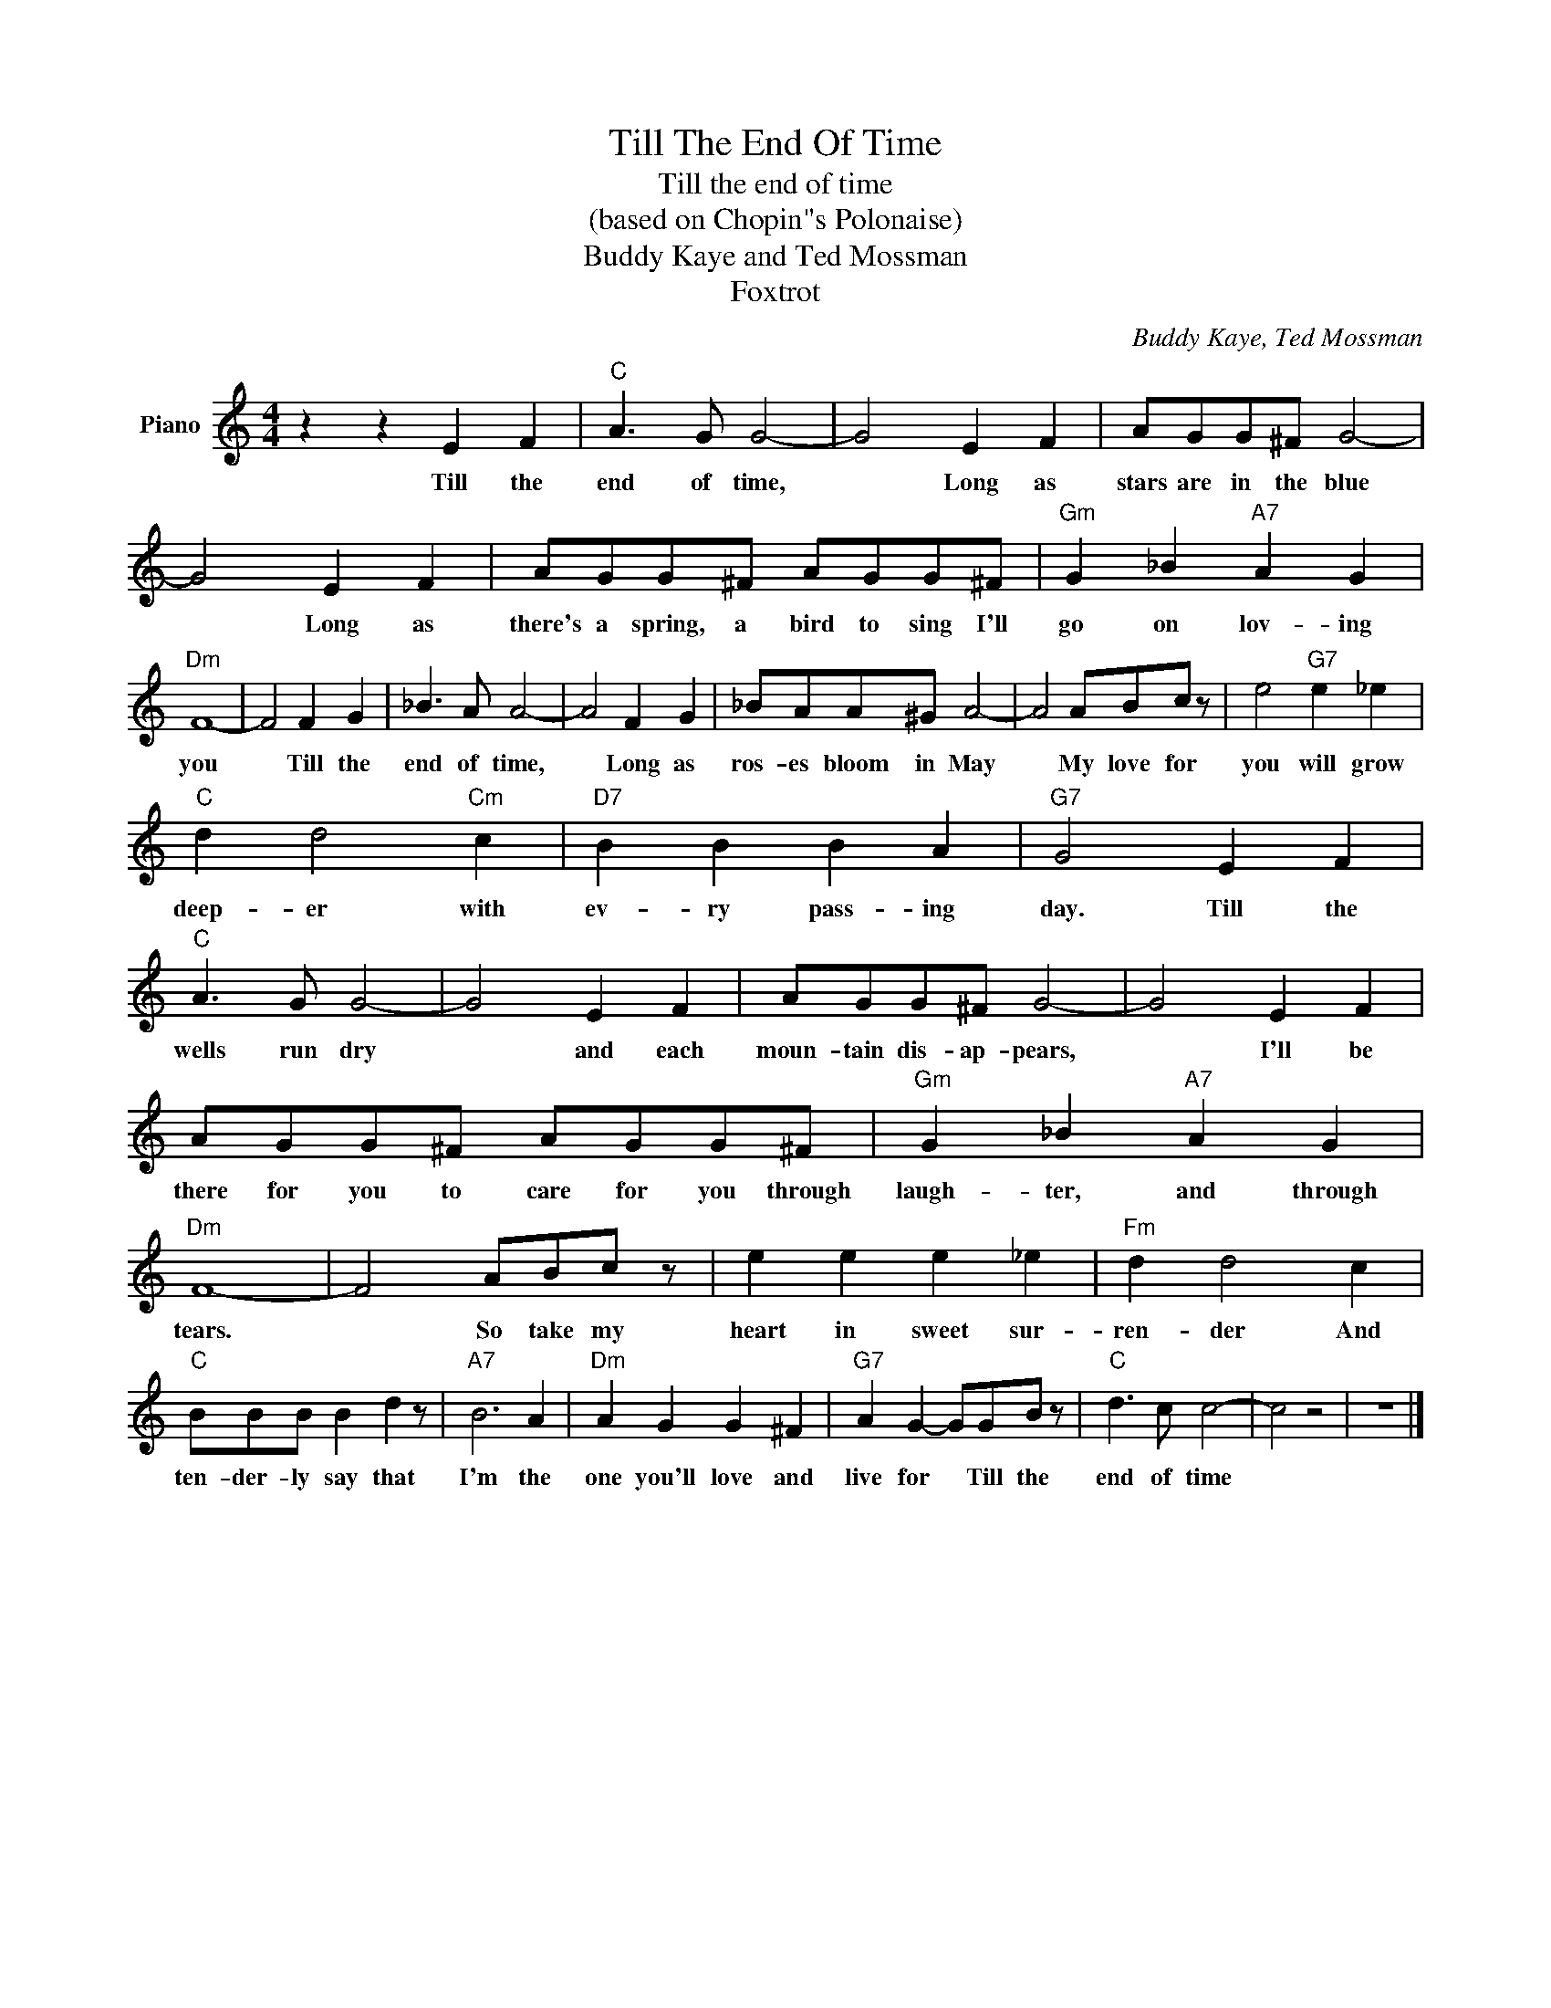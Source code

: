 X:1
T:Till The End Of Time
T:Till the end of time
T:(based on Chopin"s Polonaise)
T:Buddy Kaye and Ted Mossman
T:Foxtrot
C:Buddy Kaye, Ted Mossman
Z:All Rights Reserved
L:1/8
M:4/4
K:C
V:1 treble nm="Piano"
%%MIDI program 0
V:1
 z2 z2 E2 F2 |"C" A3 G G4- | G4 E2 F2 | AGG^F G4- | G4 E2 F2 | AGG^F AGG^F |"Gm" G2 _B2"A7" A2 G2 | %7
w: Till the|end of time,|* Long as|stars are in the blue|* Long as|there's a spring, a bird to sing I'll|go on lov- ing|
"Dm" F8- | F4 F2 G2 | _B3 A A4- | A4 F2 G2 | _BAA^G A4- | A4 ABc z | e4"G7" e2 _e2 | %14
w: you|* Till the|end of time,|* Long as|ros- es bloom in May|* My love for|you will grow|
"C" d2 d4"Cm" c2 |"D7" B2 B2 B2 A2 |"G7" G4 E2 F2 |"C" A3 G G4- | G4 E2 F2 | AGG^F G4- | G4 E2 F2 | %21
w: deep- er with|ev- ry pass- ing|day. Till the|wells run dry|* and each|moun- tain dis- ap- pears,|* I'll be|
 AGG^F AGG^F |"Gm" G2 _B2"A7" A2 G2 |"Dm" F8- | F4 ABc z | e2 e2 e2 _e2 |"Fm" d2 d4 c2 | %27
w: there for you to care for you through|laugh- ter, and through|tears.|* So take my|heart in sweet sur-|ren- der And|
"C" BBB B2 d2 z |"A7" B6 A2 |"Dm" A2 G2 G2 ^F2 |"G7" A2 G2- GGB z |"C" d3 c c4- | c4 z4 | z8 |] %34
w: ten- der- ly say that|I'm the|one you'll love and|live for * Till the|end of time|||


